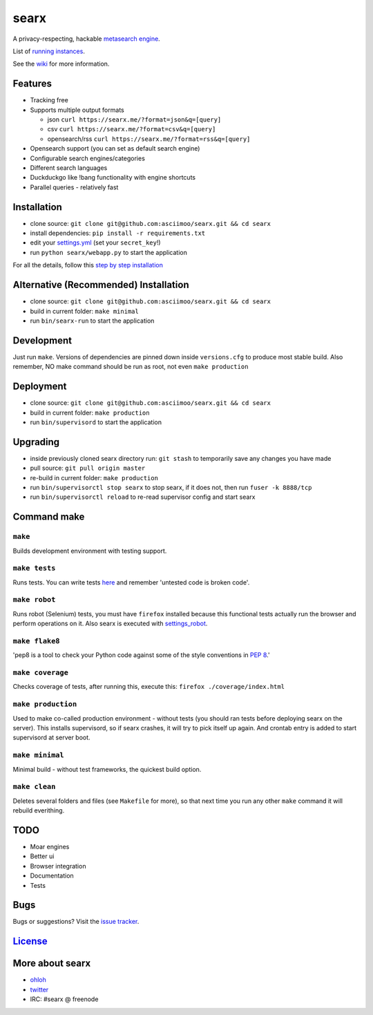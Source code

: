 searx
=====

A privacy-respecting, hackable `metasearch
engine <https://en.wikipedia.org/wiki/Metasearch_engine>`__.

List of `running
instances <https://github.com/asciimoo/searx/wiki/Searx-instances>`__.

See the `wiki <https://github.com/asciimoo/searx/wiki>`__ for more information.

|Flattr searx|

Features
~~~~~~~~

- Tracking free
- Supports multiple output formats

  - json ``curl https://searx.me/?format=json&q=[query]``
  - csv ``curl https://searx.me/?format=csv&q=[query]``
  - opensearch/rss ``curl https://searx.me/?format=rss&q=[query]``
- Opensearch support (you can set as default search engine)
- Configurable search engines/categories
- Different search languages
- Duckduckgo like !bang functionality with engine shortcuts
- Parallel queries - relatively fast

Installation
~~~~~~~~~~~~

-  clone source:
   ``git clone git@github.com:asciimoo/searx.git && cd searx``
-  install dependencies: ``pip install -r requirements.txt``
-  edit your
   `settings.yml <https://github.com/asciimoo/searx/blob/master/settings.yml>`__
   (set your ``secret_key``!)
-  run ``python searx/webapp.py`` to start the application

For all the details, follow this `step by step
installation <https://github.com/asciimoo/searx/wiki/Installation>`__

Alternative (Recommended) Installation
~~~~~~~~~~~~~~~~~~~~~~~~~~~~~~~~~~~~~~

-  clone source:
   ``git clone git@github.com:asciimoo/searx.git && cd searx``
-  build in current folder: ``make minimal``
-  run ``bin/searx-run`` to start the application

Development
~~~~~~~~~~~

Just run ``make``. Versions of dependencies are pinned down inside
``versions.cfg`` to produce most stable build. Also remember, NO make
command should be run as root, not even ``make production``

Deployment
~~~~~~~~~~

-  clone source:
   ``git clone git@github.com:asciimoo/searx.git && cd searx``
-  build in current folder: ``make production``
-  run ``bin/supervisord`` to start the application

Upgrading
~~~~~~~~~

-  inside previously cloned searx directory run: ``git stash`` to
   temporarily save any changes you have made
-  pull source: ``git pull origin master``
-  re-build in current folder: ``make production``
-  run ``bin/supervisorctl stop searx`` to stop searx, if it does not,
   then run ``fuser -k 8888/tcp``
-  run ``bin/supervisorctl reload`` to re-read supervisor config and
   start searx

Command make
~~~~~~~~~~~~

``make``
''''''''

Builds development environment with testing support.

``make tests``
''''''''''''''

Runs tests. You can write tests
`here <https://github.com/asciimoo/searx/tree/master/searx/tests>`__ and
remember 'untested code is broken code'.

``make robot``
''''''''''''''

Runs robot (Selenium) tests, you must have ``firefox`` installed because
this functional tests actually run the browser and perform operations on
it. Also searx is executed with
`settings\_robot <https://github.com/asciimoo/searx/blob/master/searx/settings_robot.yml>`__.

``make flake8``
'''''''''''''''

'pep8 is a tool to check your Python code against some of the style
conventions in `PEP 8 <http://www.python.org/dev/peps/pep-0008/>`__.'

``make coverage``
'''''''''''''''''

Checks coverage of tests, after running this, execute this:
``firefox ./coverage/index.html``

``make production``
'''''''''''''''''''

Used to make co-called production environment - without tests (you
should ran tests before deploying searx on the server). This installs
supervisord, so if searx crashes, it will try to pick itself up again.
And crontab entry is added to start supervisord at server boot.

``make minimal``
''''''''''''''''

Minimal build - without test frameworks, the quickest build option.

``make clean``
''''''''''''''

Deletes several folders and files (see ``Makefile`` for more), so that
next time you run any other ``make`` command it will rebuild everithing.

TODO
~~~~

- Moar engines
- Better ui
- Browser integration
- Documentation
- Tests

Bugs
~~~~

Bugs or suggestions? Visit the `issue
tracker <https://github.com/asciimoo/searx/issues>`__.

`License <https://github.com/asciimoo/searx/blob/master/LICENSE>`__
~~~~~~~~~~~~~~~~~~~~~~~~~~~~~~~~~~~~~~~~~~~~~~~~~~~~~~~~~~~~~~~~~~~

More about searx
~~~~~~~~~~~~~~~~

-  `ohloh <https://www.ohloh.net/p/searx/>`__
-  `twitter <https://twitter.com/Searx_engine>`__
-  IRC: #searx @ freenode

.. |Flattr searx| image:: http://api.flattr.com/button/flattr-badge-large.png
   :target: https://flattr.com/submit/auto?user_id=asciimoo&url=https://github.com/asciimoo/searx&title=searx&language=&tags=github&category=software
